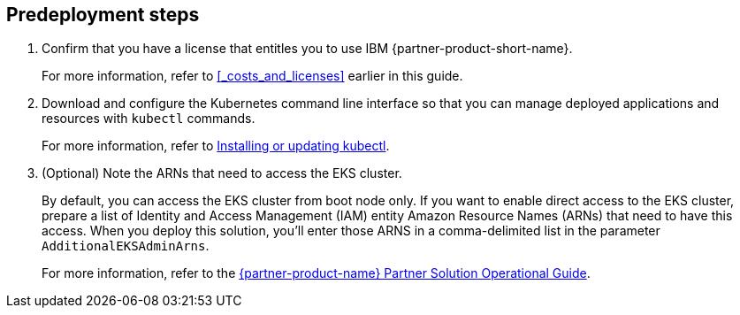 == Predeployment steps

. Confirm that you have a license that entitles you to use IBM {partner-product-short-name}. 
+
For more information, refer to <<#_costs_and_licenses>> earlier in this guide.

. Download and configure the Kubernetes command line interface so that you can manage deployed applications and resources with `kubectl` commands.
+
For more information, refer to https://docs.aws.amazon.com/eks/latest/userguide/install-kubectl.html[Installing or updating kubectl^].

. (Optional) Note the ARNs that need to access the EKS cluster.
+
By default, you can access the EKS cluster from boot node only. If you want to enable direct access to the EKS cluster, prepare a list of Identity and Access Management (IAM) entity Amazon Resource Names (ARNs) that need to have this access. When you deploy this solution, you'll enter those ARNS in a comma-delimited list in the parameter `AdditionalEKSAdminArns`.
+
For more information, refer to the https://fwd.aws/Q9vrR?[{partner-product-name} Partner Solution Operational Guide^].